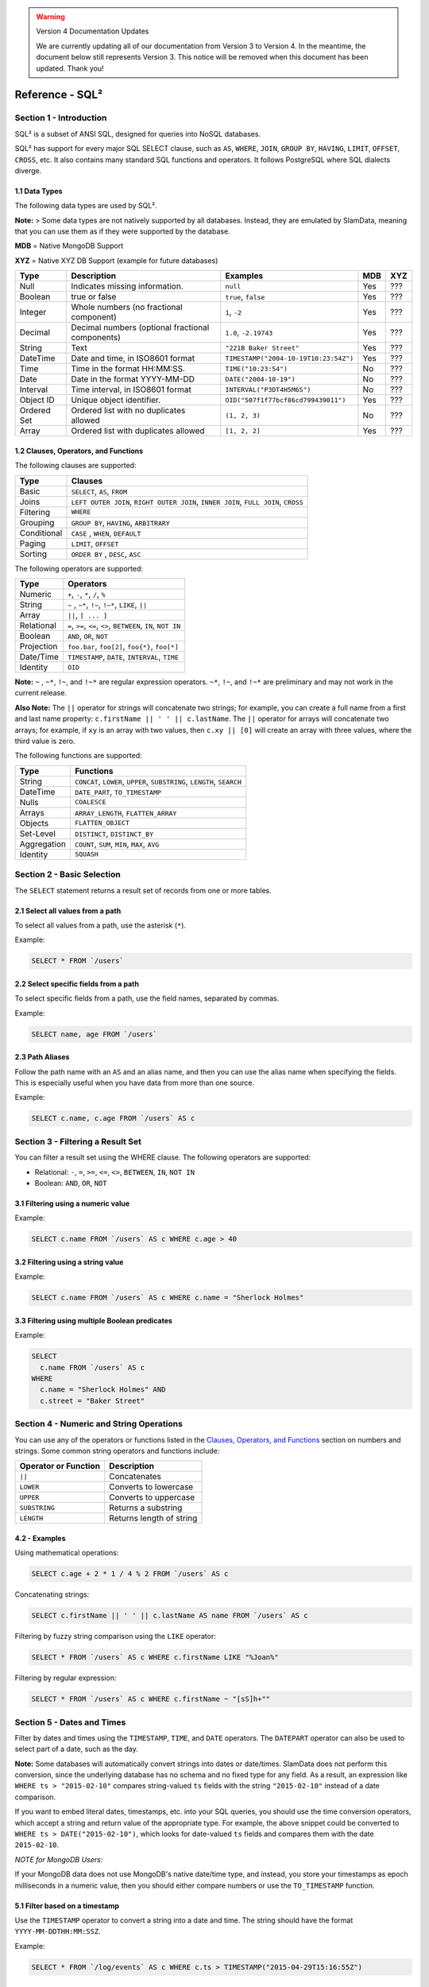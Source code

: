 .. figure:: images/white-logo.png
   :alt: SlamData Logo

.. warning:: Version 4 Documentation Updates

  We are currently updating all of our documentation from Version 3
  to Version 4.  In the meantime, the document below still represents
  Version 3.  This notice will be removed when this document has been
  updated.  Thank you!

Reference - SQL²
================


Section 1 - Introduction
------------------------

SQL² is a subset of ANSI SQL, designed for queries into NoSQL databases.

SQL² has support for every major SQL SELECT clause, such as ``AS``,
``WHERE``, ``JOIN``, ``GROUP BY``, ``HAVING``, ``LIMIT``, ``OFFSET``,
``CROSS``, etc. It also contains many standard SQL functions and
operators. It follows PostgreSQL where SQL dialects diverge.


1.1 Data Types
~~~~~~~~~~~~~~

The following data types are used by SQL².

**Note:** > Some data types are not natively supported by all databases.
Instead, they are emulated by SlamData, meaning that you can use them as
if they were supported by the database.

**MDB** = Native MongoDB Support

**XYZ** = Native XYZ DB Support (example for future databases)

+----------+-----------------------------------+---------------------------------------+-----+-----+
| Type     | Description                       | Examples                              | MDB | XYZ |
+==========+===================================+=======================================+=====+=====+
| Null     | Indicates missing information.    | ``null``                              | Yes | ??? |
+----------+-----------------------------------+---------------------------------------+-----+-----+
| Boolean  | true or false                     | ``true``, ``false``                   | Yes | ??? |
+----------+-----------------------------------+---------------------------------------+-----+-----+
| Integer  | Whole numbers (no fractional      | ``1``, ``-2``                         | Yes | ??? |
|          | component)                        |                                       |     |     |
+----------+-----------------------------------+---------------------------------------+-----+-----+
| Decimal  | Decimal numbers (optional         | ``1.0``, ``-2.19743``                 | Yes | ??? |
|          | fractional components)            |                                       |     |     |
+----------+-----------------------------------+---------------------------------------+-----+-----+
| String   | Text                              | ``"221B Baker Street"``               | Yes | ??? |
+----------+-----------------------------------+---------------------------------------+-----+-----+
| DateTime | Date and time, in ISO8601 format  | ``TIMESTAMP("2004-10-19T10:23:54Z")`` | Yes | ??? |
+----------+-----------------------------------+---------------------------------------+-----+-----+
| Time     | Time in the format HH:MM:SS.      | ``TIME("10:23:54")``                  | No  | ??? |
+----------+-----------------------------------+---------------------------------------+-----+-----+
| Date     | Date in the format YYYY-MM-DD     | ``DATE("2004-10-19")``                | No  | ??? |
+----------+-----------------------------------+---------------------------------------+-----+-----+
| Interval | Time interval, in ISO8601 format  | ``INTERVAL("P3DT4H5M6S")``            | No  | ??? |
+----------+-----------------------------------+---------------------------------------+-----+-----+
| Object ID| Unique object identifier.         | ``OID("507f1f77bcf86cd799439011")``   | Yes | ??? |
+----------+-----------------------------------+---------------------------------------+-----+-----+
| Ordered  | Ordered list with no duplicates   | ``(1, 2, 3)``                         | No  | ??? |
| Set      | allowed                           |                                       |     |     |
+----------+-----------------------------------+---------------------------------------+-----+-----+
| Array    | Ordered list with duplicates      | ``[1, 2, 2]``                         | Yes | ??? |
|          | allowed                           |                                       |     |     |
+----------+-----------------------------------+---------------------------------------+-----+-----+


1.2 Clauses, Operators, and Functions
~~~~~~~~~~~~~~~~~~~~~~~~~~~~~~~~~~~~~

The following clauses are supported:

+---------------+---------------------------------------------------------------------------------------+
| Type          | Clauses                                                                               |
+===============+=======================================================================================+
| Basic         | ``SELECT``, ``AS``, ``FROM``                                                          |
+---------------+---------------------------------------------------------------------------------------+
| Joins         | ``LEFT OUTER JOIN``, ``RIGHT OUTER JOIN``, ``INNER JOIN``, ``FULL JOIN``, ``CROSS``   |
+---------------+---------------------------------------------------------------------------------------+
| Filtering     | ``WHERE``                                                                             |
+---------------+---------------------------------------------------------------------------------------+
| Grouping      | ``GROUP BY``, ``HAVING``, ``ARBITRARY``                                               |
+---------------+---------------------------------------------------------------------------------------+
| Conditional   | ``CASE`` , ``WHEN``, ``DEFAULT``                                                      |
+---------------+---------------------------------------------------------------------------------------+
| Paging        | ``LIMIT``, ``OFFSET``                                                                 |
+---------------+---------------------------------------------------------------------------------------+
| Sorting       | ``ORDER BY`` , ``DESC``, ``ASC``                                                      |
+---------------+---------------------------------------------------------------------------------------+

The following operators are supported:

+--------------+------------------------------------------------------------------+
| Type         | Operators                                                        |
+==============+==================================================================+
| Numeric      | ``+``, ``-``, ``*``, ``/``, ``%``                                |
+--------------+------------------------------------------------------------------+
| String       | ``~`` , ``~*``, ``!~``, ``!~*``, ``LIKE``, ``||``                |
+--------------+------------------------------------------------------------------+
| Array        | ``||``, ``[ ... ]``                                              |
+--------------+------------------------------------------------------------------+
| Relational   | ``=``, ``>=``, ``<=``, ``<>``, ``BETWEEN``, ``IN``, ``NOT IN``   |
+--------------+------------------------------------------------------------------+
| Boolean      | ``AND``, ``OR``, ``NOT``                                         |
+--------------+------------------------------------------------------------------+
| Projection   | ``foo.bar``, ``foo[2]``, ``foo{*}``, ``foo[*]``                  |
+--------------+------------------------------------------------------------------+
| Date/Time    | ``TIMESTAMP``, ``DATE``, ``INTERVAL``, ``TIME``                  |
+--------------+------------------------------------------------------------------+
| Identity     | ``OID``                                                          |
+--------------+------------------------------------------------------------------+

**Note:** ``~`` , ``~*``, ``!~``, and ``!~*`` are regular expression
operators. ``~*``, ``!~``, and ``!~*`` are preliminary and may not
work in the current release.

**Also Note:**  The ``||`` operator for strings will concatenate two
strings; for example, you can create a full name from a first and last
name property: \ ``c.firstName || ' ' || c.lastName``. The ``||``
operator for arrays will concatenate two arrays; for example, if ``xy``
is an array with two values, then ``c.xy || [0]`` will create an array
with three values, where the third value is zero.

The following functions are supported:

+---------------+---------------------------------------------------------------------------+
| Type          | Functions                                                                 |
+===============+===========================================================================+
| String        | ``CONCAT``, ``LOWER``, ``UPPER``, ``SUBSTRING``, ``LENGTH``, ``SEARCH``   |
+---------------+---------------------------------------------------------------------------+
| DateTime      | ``DATE_PART``, ``TO_TIMESTAMP``                                           |
+---------------+---------------------------------------------------------------------------+
| Nulls         | ``COALESCE``                                                              |
+---------------+---------------------------------------------------------------------------+
| Arrays        | ``ARRAY_LENGTH``, ``FLATTEN_ARRAY``                                       |
+---------------+---------------------------------------------------------------------------+
| Objects       | ``FLATTEN_OBJECT``                                                        |
+---------------+---------------------------------------------------------------------------+
| Set-Level     | ``DISTINCT``, ``DISTINCT_BY``                                             |
+---------------+---------------------------------------------------------------------------+
| Aggregation   | ``COUNT``, ``SUM``, ``MIN``, ``MAX``, ``AVG``                             |
+---------------+---------------------------------------------------------------------------+
| Identity      | ``SQUASH``                                                                |
+---------------+---------------------------------------------------------------------------+


Section 2 - Basic Selection
---------------------------

The ``SELECT`` statement returns a result set of records from one or
more tables.


2.1 Select all values from a path
~~~~~~~~~~~~~~~~~~~~~~~~~~~~~~~~~

To select all values from a path, use the asterisk (``*``).

Example:

.. code-block:: sql

    SELECT * FROM `/users`


2.2 Select specific fields from a path
~~~~~~~~~~~~~~~~~~~~~~~~~~~~~~~~~~~~~~

To select specific fields from a path, use the field names, separated by
commas.

Example:

.. code-block:: sql

    SELECT name, age FROM `/users`

2.3 Path Aliases
~~~~~~~~~~~~~~~~

Follow the path name with an ``AS`` and an alias name, and then you can
use the alias name when specifying the fields. This is especially useful
when you have data from more than one source.

Example:

.. code-block:: sql

    SELECT c.name, c.age FROM `/users` AS c


Section 3 - Filtering a Result Set
----------------------------------

You can filter a result set using the WHERE clause. The following
operators are supported:

-  Relational: ``-``, ``=``, ``>=``, ``<=``, ``<>``, ``BETWEEN``,
   ``IN``, ``NOT IN``
-  Boolean: ``AND``, ``OR``, ``NOT``


3.1 Filtering using a numeric value
~~~~~~~~~~~~~~~~~~~~~~~~~~~~~~~~~~~

Example:

.. code-block:: sql

    SELECT c.name FROM `/users` AS c WHERE c.age > 40


3.2 Filtering using a string value
~~~~~~~~~~~~~~~~~~~~~~~~~~~~~~~~~~

Example:

.. code-block:: sql

    SELECT c.name FROM `/users` AS c WHERE c.name = "Sherlock Holmes"


3.3 Filtering using multiple Boolean predicates
~~~~~~~~~~~~~~~~~~~~~~~~~~~~~~~~~~~~~~~~~~~~~~~

Example:

.. code-block:: sql

    SELECT
      c.name FROM `/users` AS c
    WHERE
      c.name = "Sherlock Holmes" AND
      c.street = "Baker Street"


Section 4 - Numeric and String Operations
-----------------------------------------

You can use any of the operators or functions listed in the `Clauses,
Operators, and Functions <#clauses-operators-and-functions>`__ section on
numbers and strings. Some common string operators and functions include:

+------------------------+----------------------------+
| Operator or Function   | Description                |
+========================+============================+
| ``||``                 | Concatenates               |
+------------------------+----------------------------+
| ``LOWER``              | Converts to lowercase      |
+------------------------+----------------------------+
| ``UPPER``              | Converts to uppercase      |
+------------------------+----------------------------+
| ``SUBSTRING``          | Returns a substring        |
+------------------------+----------------------------+
| ``LENGTH``             | Returns length of string   |
+------------------------+----------------------------+

4.2 - Examples
~~~~~~~~~~~~~~

Using mathematical operations:

.. code-block:: sql

    SELECT c.age + 2 * 1 / 4 % 2 FROM `/users` AS c

Concatenating strings:

.. code-block:: sql

    SELECT c.firstName || ' ' || c.lastName AS name FROM `/users` AS c

Filtering by fuzzy string comparison using the ``LIKE`` operator:

.. code-block:: sql

    SELECT * FROM `/users` AS c WHERE c.firstName LIKE "%Joan%"

Filtering by regular expression:

.. code-block:: sql

    SELECT * FROM `/users` AS c WHERE c.firstName ~ "[sS]h+""


Section 5 - Dates and Times
---------------------------

Filter by dates and times using the ``TIMESTAMP``, ``TIME``, and
``DATE`` operators. The ``DATEPART`` operator can also be used
to select part of a date, such as the day.

**Note:**  Some databases will automatically convert strings into dates
or date/times. SlamData does not perform this conversion, since the
underlying database has no schema and no fixed type for any field. As a
result, an expression like ``WHERE ts > "2015-02-10"`` compares
string-valued ``ts`` fields with the string ``"2015-02-10"`` instead of
a date comparison.

If you want to embed literal dates, timestamps, etc. into your SQL
queries, you should use the time conversion operators, which accept
a string and return value of the appropriate type. For example, the
above snippet could be converted to
``WHERE ts > DATE("2015-02-10")``, which looks for date-valued
``ts`` fields and compares them with the date ``2015-02-10``.

*NOTE for MongoDB Users*:

If your MongoDB data does not use MongoDB's native date/time type,
and instead, you store your timestamps as epoch milliseconds in a
numeric value, then you should either compare numbers or use the
``TO_TIMESTAMP`` function.


5.1 Filter based on a timestamp
~~~~~~~~~~~~~~~~~~~~~~~~~~~~~~~

Use the ``TIMESTAMP`` operator to convert a string into a date and time.
The string should have the format ``YYYY-MM-DDTHH:MM:SSZ``.

Example:

.. code-block:: sql

    SELECT * FROM `/log/events` AS c WHERE c.ts > TIMESTAMP("2015-04-29T15:16:55Z")


5.2 Filter based on a time
~~~~~~~~~~~~~~~~~~~~~~~~~~

Use the ``TIME`` operator to convert a string into a time. The string
should have the format ``HH:MM:SS``.

Example:

.. code-block:: sql

    SELECT * FROM `/log/events` AS c WHERE c.ts > TIME("15:16:55")


5.3 Filter based on a date
~~~~~~~~~~~~~~~~~~~~~~~~~~

Use the ``DATE`` operator to convert a string into a date. The string
should have the format ``YYYY-MM-DD``.

Example:

.. code-block:: sql

    SELECT * FROM `/log/events` AS c WHERE c.ts > DATE("2015-04-29")


5.4 Filter based on part of a date
~~~~~~~~~~~~~~~~~~~~~~~~~~~~~~~~~~

Use the ``DATE_PART`` function to select part of a date. ``DATE_PART``
has two arguments: a string that indicates what part of the date or time
that you want and a timestamp field. Valid values for the first argument
are century, day, decade, ``dow`` (day of week), ``doy`` (day of year),
``hour``, ``isodoy``, ``microseconds``, ``millenium``, ``milliseconds``,
``minute``, ``month``, ``quarter``, ``second``, and ``year``.

Example:

.. code-block:: sql

    SELECT DATE_PART("day", c.ts) FROM `/log/events` AS c


5.5 Filter based on a Unix epoch
~~~~~~~~~~~~~~~~~~~~~~~~~~~~~~~~

Use the ``TO_TIMESTAMP`` function to convert Unix epoch (milliseconds)
to a timestamp.

Example:

.. code-block:: sql

    SELECT * FROM `/log/events` AS c WHERE c.ts > TO_TIMESTAMP(1446335999)


Section 6 - Grouping
--------------------

SQL² allows you to group data by fields and by date parts.


6.1 Group based on a single field
~~~~~~~~~~~~~~~~~~~~~~~~~~~~~~~~~

Use ``GROUP BY`` to group results by a field.

Example:

.. code-block:: sql

    SELECT
        c.age,
        COUNT(*) AS cnt
    FROM `/users` AS c
    GROUP BY c.age


6.2 Group based on multiple fields
~~~~~~~~~~~~~~~~~~~~~~~~~~~~~~~~~~

You can group by multiple fields with a comma-separated list of fields
after ``GROUP BY``.

Example:

.. code-block:: sql

    SELECT
        c.age,
        c.gender,
        COUNT(*) AS cnt
    FROM `/users` AS c
    GROUP BY c.age, c.gender


6.3 Group based on date part
~~~~~~~~~~~~~~~~~~~~~~~~~~~~

Use the ``DATE_PART`` function to group by a part of a date, such as the
month.

Example:

.. code-block:: sql

    SELECT
        DATE_PART("day", c.ts) AS day,
        COUNT(*) AS cnt
    FROM `/log/events` AS c
    GROUP BY DATE_PART("day", c.ts)


6.4 Filter within a group
~~~~~~~~~~~~~~~~~~~~~~~~~

Filter results within a group by adding a ``HAVING`` clause followed by
a Boolean predicate.

Example:

.. code-block:: sql

    SELECT
        DATE_PART("day", c.ts) AS day,
        COUNT(*) AS cnt
    FROM `/prod/purger/events` AS c
    GROUP BY DATE_PART("day", c.ts)
    HAVING c.gender = "female"


6.5 Filter with Arbitrary Value
~~~~~~~~~~~~~~~~~~~~~~~~~~~~~~~

``ARBITRARY`` returns an arbitrary value from a set.  Each target
datasource may implement this differently but is intended to retrieve
a single value from a set in the cheapest way, and not necessarily
deterministic.


6.6 Double grouping
~~~~~~~~~~~~~~~~~~~

Perform double-grouping operations by putting operators inside other
operators. The inside operator will be performed on each group created
by the ``GROUP BY`` clause, and the outside operator will be performed
on the results of the inside operator.

Example:

This query returns the average population of states. The outer
aggregation function (AVG) operates on the results of the inner
aggregation (``SUM``) and ``GROUP BY`` clause.

.. code-block:: sql

    SELECT AVG(SUM(pop)) FROM `/population` GROUP BY state


Section 7 - Nested Data and Arrays
----------------------------------

Unlike a relational database many NoSQL databases allow data to be
nested (that is, data can be objects) and to contain arrays.


7.1 Nesting
~~~~~~~~~~~

Nesting is represented by levels separated by a period (``.``).

Example:

.. code-block:: sql

    SELECT c.profile.address.street.number FROM `/users` AS c


7.2 Arrays
~~~~~~~~~~

Array elements are represented by the array index in square brackets
(``[n]``).

Example:

.. code-block:: sql

    SELECT c.profile.allAddress[0].street.number FROM `/users` AS c


7.2.1 Flattening
''''''''''''''''

You can extract all elements of an array or all field values
simultaneously, essentially removing levels and flattening the data. Use
the asterisk in square brackets (``[*]``) to extract all array elements.

Example:

.. code-block:: sql

    SELECT c.profile.allAddresses[*] FROM `/users` AS c

Use the asterisk in curly brackets (``{*}``) to extract all field
values.

Example:

.. code-block:: sql

    SELECT c.profile.{*} FROM `/users` AS c


7.2.2 Filtering using arrays
''''''''''''''''''''''''''''

You can filter using data in all array elements by using the asterisk in
square brackets (``[*]``) in a ``WHERE`` clause.

Example:

.. code-block:: sql

    SELECT DISTINCT * FROM `/users` AS c WHERE c.profile.allAddresses[*].street.number = "221B"


Section 8 - Pagination and Sorting
----------------------------------


8.1 Pagination
~~~~~~~~~~~~~~

Pagination is used to break large return results into smaller chunks.
Use the ``LIMIT`` operator to set the number of results to be returned
and the ``OFFSET`` operator to set the index at which the results should
start.

Example (Limit results to 20 entries):

.. code-block:: sql

    SELECT * FROM `/users` LIMIT 20

Example (Return the 100th to 119th entry):

.. code-block:: sql

    SELECT * FROM `/users` OFFSET 100 LIMIT 20


8.2 Sorting
~~~~~~~~~~~

Use the ``ORDER BY`` clause to sort the results. You can specify one or
more fields for sorting, and you can use operators in the ``ORDER BY``
arguments. Use ``ASC`` for ascending sorting and ``DESC`` for decending
sorting.

Example (Sort users by ascending age):

.. code-block:: sql

    SELECT * FROM `/users` ORDER BY age ASC

Example (Sort users by last digit in age, descending, and full name,
ascending):

.. code-block:: sql

    SELECT * FROM `/users`
    ORDER BY age % 10 DESC, firstName + lastName ASC


Section 9 - Joining Collections
-------------------------------

Use the ``JOIN`` operator to join two or more collections.

There is no technical limitation to the number of collections or tables
that can be joined, but users are encouraged to consider the performance
impact based on the dataset sizes.

For MongoDB ``JOIN`` s, see the database specific notes section about
`JOINs on MongoDB <sql-squared-reference.html#joins-on-mongodb>`__.


9.1 Examples
~~~~~~~~~~~~

This example returns the names of employees and the names of the
departments they belong to by matching up the employee deparment ID with
the department's ID, where both IDs are ObjectID types.

.. code-block:: sql

    SELECT
        emp.name,
        dept.name
    FROM `/employees` AS emp
    JOIN `/departments` AS dept ON dept._id = emp.departmentId

If one of the IDs is a string, then use the ``OID`` operator to convert
it to an ID.

.. code-block:: sql

    SELECT
        emp.name,
        dept.name
    FROM `/employees` AS emp
    JOIN `/departments` AS dept ON dept._id = OID(emp.departmentId)

9.2 Join Considerations
~~~~~~~~~~~~~~~~~~~~~~~

On ``JOIN``\ s with more than two collections or tables, the standard
rule of thumb is to place the tables in order from smallest to largest.
If the collections ``a``, ``b``, and ``c`` have ``4``, ``8``, and ``16``
documents respectively, then ordering ``FROM `/a`, `/b`, `/c``` is most
efficient with ``WHERE a._id = b._id``.

If, however, the filter condition is ``WHERE b._id = c._id`` then the
appropriate ordering would be
``FROM `/b`, `/c`, `/a` WHERE b._id = c._id``. This is because without
the filter \|a ⨯ b\| = 32 which is less than \|b ⨯ c\| = 128, but with
the filter, \|b ⨯ c\| is limited to the number of documents in b, which
is 8 (and which is lower than the unconstrained \|a ⨯ b\|).


Section 10 - Conditionals and Nulls
----------------------------------


10.1 Conditionals
~~~~~~~~~~~~~~~~~

Use the ``CASE`` expression to provide if-then-else logic to SQL². The
``CASE`` sytax is:

.. code-block:: sql

    SELECT (CASE <field>
        WHEN <value1> THEN <result1>
        WHEN <value2> THEN <result2>
        ...
        ELSE <elseResult>
        END)
    FROM `<path>`

Example:

The following example generates a code based on gender string values.

.. code-block:: sql

    SELECT (CASE c.gender
        WHEN "male" THEN 1
        WHEN "female" THEN 2
        ELSE 3
        END) AS genderCode
    FROM `/users` AS c

10.2 Nulls
~~~~~~~~~~

Use the ``COALESCE`` function to evaluate the arguments in order and
return the current value of the first expression that initially does not
evaluate to ``NULL``.

Example:

This example returns a full name, if not null, but returns the first
name if the full name is null.

.. code-block:: sql

    SELECT COALESCE(c.fullName, c.firstName) AS name FROM `/users` AS c


Section 11 - Data Type Conversion
---------------------------------


11.1 Converting to Boolean
~~~~~~~~~~~~~~~~~~~~~~~~~~

SQL² allows String data type fields with values of either ``"true"`` or
``"false"`` to be converted to their corresponding Boolean value.

Prefix the field name with the ``BOOLEAN`` function.

Example:

.. code-block:: sql

    SELECT BOOLEAN(survey_complete) AS Survey FROM `/users`


11.2 Converting to Strings
~~~~~~~~~~~~~~~~~~~~~~~~~~

SQL² allows most fields to be converted to String data types by prefixing
the field name with the ``TO_STRING`` function.

Example:

.. code-block:: sql

    SELECT TO_STRING(zip_code) AS ZipCode FROM `/users`


11.3 Converting to Integer
~~~~~~~~~~~~~~~~~~~~~~~~~~

SQL² allows string representations of valid integer values to be converted
to an actual integer number.  Prefix the field name with the
``INTEGER`` function.

If a field named ``myField`` had the value
of ``"1234"`` as a String, it could be converted to an integer with this example:

.. code-block:: sql

    SELECT INTEGER(myField) AS MyField FROM `/users`

If a field is not a valid string representation of an integer value then a
null value will be returned.


11.4 Converting to Decimal
~~~~~~~~~~~~~~~~~~~~~~~~~~

SQL² allows string representations of valid integer and decimal values to be converted
to an actual decimal number.  Prefix the field name with the
``DECIMAL`` function.

If a field named ``myField`` had the value
of ``"1.234"`` as a String, it could be converted to a decimal with this example:

.. code-block:: sql

    SELECT DECIMAL(myField) AS MyField FROM `/users`

If the field does not a contain a valid string representation of a numeric value,
such as ``"123"`` or ``"123.456"`` then a null value will be returned.


11.5 Converting to Dates and Times
~~~~~~~~~~~~~~~~~~~~~~~~~~~~~~~~~~

SQL² allows strings in a specific format to be converted
to date and time related data types. See
`Section 5 <sql-squared-reference.html#section-5-dates-and-times>`__
for examples of converting to date, time, and timestamp types.


Section 12 - Variables and SQL²
------------------------------

SQL² has the ability to use variables in queries in addition to statically
typed content.  Variables can be generated through the use of a Variables Card
or through a combination of Setup Markdown Card / Show Markdown Card.  Both
scenarios require that the variables be defined before the Query Card is
executed.


.. attention:: SlamData Version

  The syntax for using variables within SQL² was changed slightly
  in version 3.0.8.  This document assumes you are using a version
  no older than 3.0.8.


12.1 Single Values
~~~~~~~~~~~~~~~~~~

Single values are generated in Markdown through the following elements:

* String text field
* Numeric text field
* Calendar Picker
* Calendar / Time Picker
* Radio Boxes
* Drop Downs
  
For more information on Markdown / Slamdown and how to generate form
elements see the
`Form Elements Section <slamdown-reference.html#section-5-form-elements>`__
of the Slamdown Reference Guide.

Variables can be used in queries by prefixing the variable name with
a colon (``:``).

For example, if the following Markdown code was used:

.. code-block:: markdown

    ### Select year to report on

    year = {2011,2012,2013,2014,2015,2016}


The value selected by the user from the ``year`` dropdown can be referenced
like this:

.. code-block:: sql

    SELECT * FROM `/users`
    WHERE last_visit = :year


12.2 Multiple Values
~~~~~~~~~~~~~~~~~~~~

Multiple values are generated in Markdown only through the Check Boxes
UI element.

For example, if the following Markdown code was used:

.. code-block:: markdown

    ### Select years to report on

    years = [x] 2014 [] 2015 []2016 []2017


The values selected by the user from the ``years`` set of Check Boxes
should be referenced with the ``[_]`` option as well as the ``IN`` clause:

.. code-block:: sql

    SELECT * FROM `/users`
    WHERE last_visit IN :years[_]


This example would find all users who have a ``last_visit`` that matched
one of the check boxes selected.



Section 13 - Database Specific Notes
------------------------------------


13.1 MongoDB
~~~~~~~~~~~~


13.1.1 The _id Field
''''''''''''''''''''

By default, the ``_id`` field will not appear in a result set. However,
you can specify it by selecting the ``_id`` field. For example:

.. code-block:: sql

    SELECT _id AS cust_id FROM `/users`

MongoDB has special rules about fields called ``_id``. For example, they
must remain unique, which means that some queries (such as
``SELECT myarray[*] FROM foo``) will introduce duplicates that MongoDB
won't allow. In addition, other queries change the value of ``_id``
(such as grouping). So SlamData manages ``_id`` and treats it as a
special field.

**Note:** To filter on ``_id``, you must first convert a string to an
object ID, by using the ``OID`` function. For example:

.. code-block:: sql

    SELECT * FROM `/foo` WHERE _id = OID("abc123")


13.1.2 JOINs on MongoDB
'''''''''''''''''''''''

When executing a ``JOIN`` in SQL² against MongoDB, the analytics engine
will decide whether to use the mapreduce API, or the aggregation API along
with the ``$lookup`` operator.  This operator was introduced in MongoDB
version 3.2 and allows the equivalent of a left outer equijoin.  You can
find out more `here <https://docs.mongodb.com/manual/reference/operator/aggregation/lookup>`__.

To leverage the ``$lookup`` operator, the query must satisfy the following
conditions that are imposed by MongoDB:

* Must be running MongoDB 3.2 or newer
* One collection must use an indexed field
* That collection must not be sharded
* Both collections must be in the same database
* Match must be an equijoin, based on equality only (``a.field = b.field`` is ok, ``a.field < b.field`` is not)

If ``$lookup`` cannot be used, SlamData will fall back to utilizing the
mapreduce API.  Utilizing mapreduce is slower but more flexible
and is also backwards compatible for MongoDB 2.6 and newer.